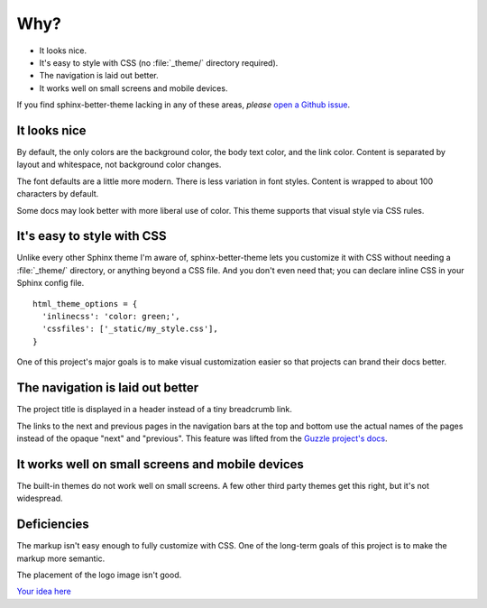 Why?
====

* It looks nice.
* It's easy to style with CSS (no :file:`_theme/` directory required).
* The navigation is laid out better.
* It works well on small screens and mobile devices.

If you find sphinx-better-theme lacking in any of these areas, *please* `open a
Github issue`_.

.. _open a Github issue: https://github.com/irskep/sphinx-better-theme/issues/new

It looks nice
-------------

By default, the only colors are the background color, the body text color, and
the link color. Content is separated by layout and whitespace, not background
color changes.

The font defaults are a little more modern. There is less variation in font
styles. Content is wrapped to about 100 characters by default.

Some docs may look better with more liberal use of color. This theme supports
that visual style via CSS rules.

It's easy to style with CSS
---------------------------

Unlike every other Sphinx theme I'm aware of, sphinx-better-theme lets you
customize it with CSS without needing a :file:`_theme/` directory, or anything
beyond a CSS file. And you don't even need that; you can declare inline CSS in
your Sphinx config file.

::

  html_theme_options = {
    'inlinecss': 'color: green;',
    'cssfiles': ['_static/my_style.css'],
  }

One of this project's major goals is to make visual customization easier so
that projects can brand their docs better.

The navigation is laid out better
---------------------------------

The project title is displayed in a header instead of a tiny breadcrumb link.

The links to the next and previous pages in the navigation bars at the top and
bottom use the actual names of the pages instead of the opaque "next" and
"previous". This feature was lifted from the `Guzzle project's docs`_.

.. _Guzzle project's docs: https://github.com/guzzle/guzzle_sphinx_theme

It works well on small screens and mobile devices
-------------------------------------------------

The built-in themes do not work well on small screens. A few other third party
themes get this right, but it's not widespread.

Deficiencies
------------

The markup isn't easy enough to fully customize with CSS. One of the long-term
goals of this project is to make the markup more semantic.

The placement of the logo image isn't good.

`Your idea here <https://github.com/irskep/sphinx-better-theme/issues/new>`_
